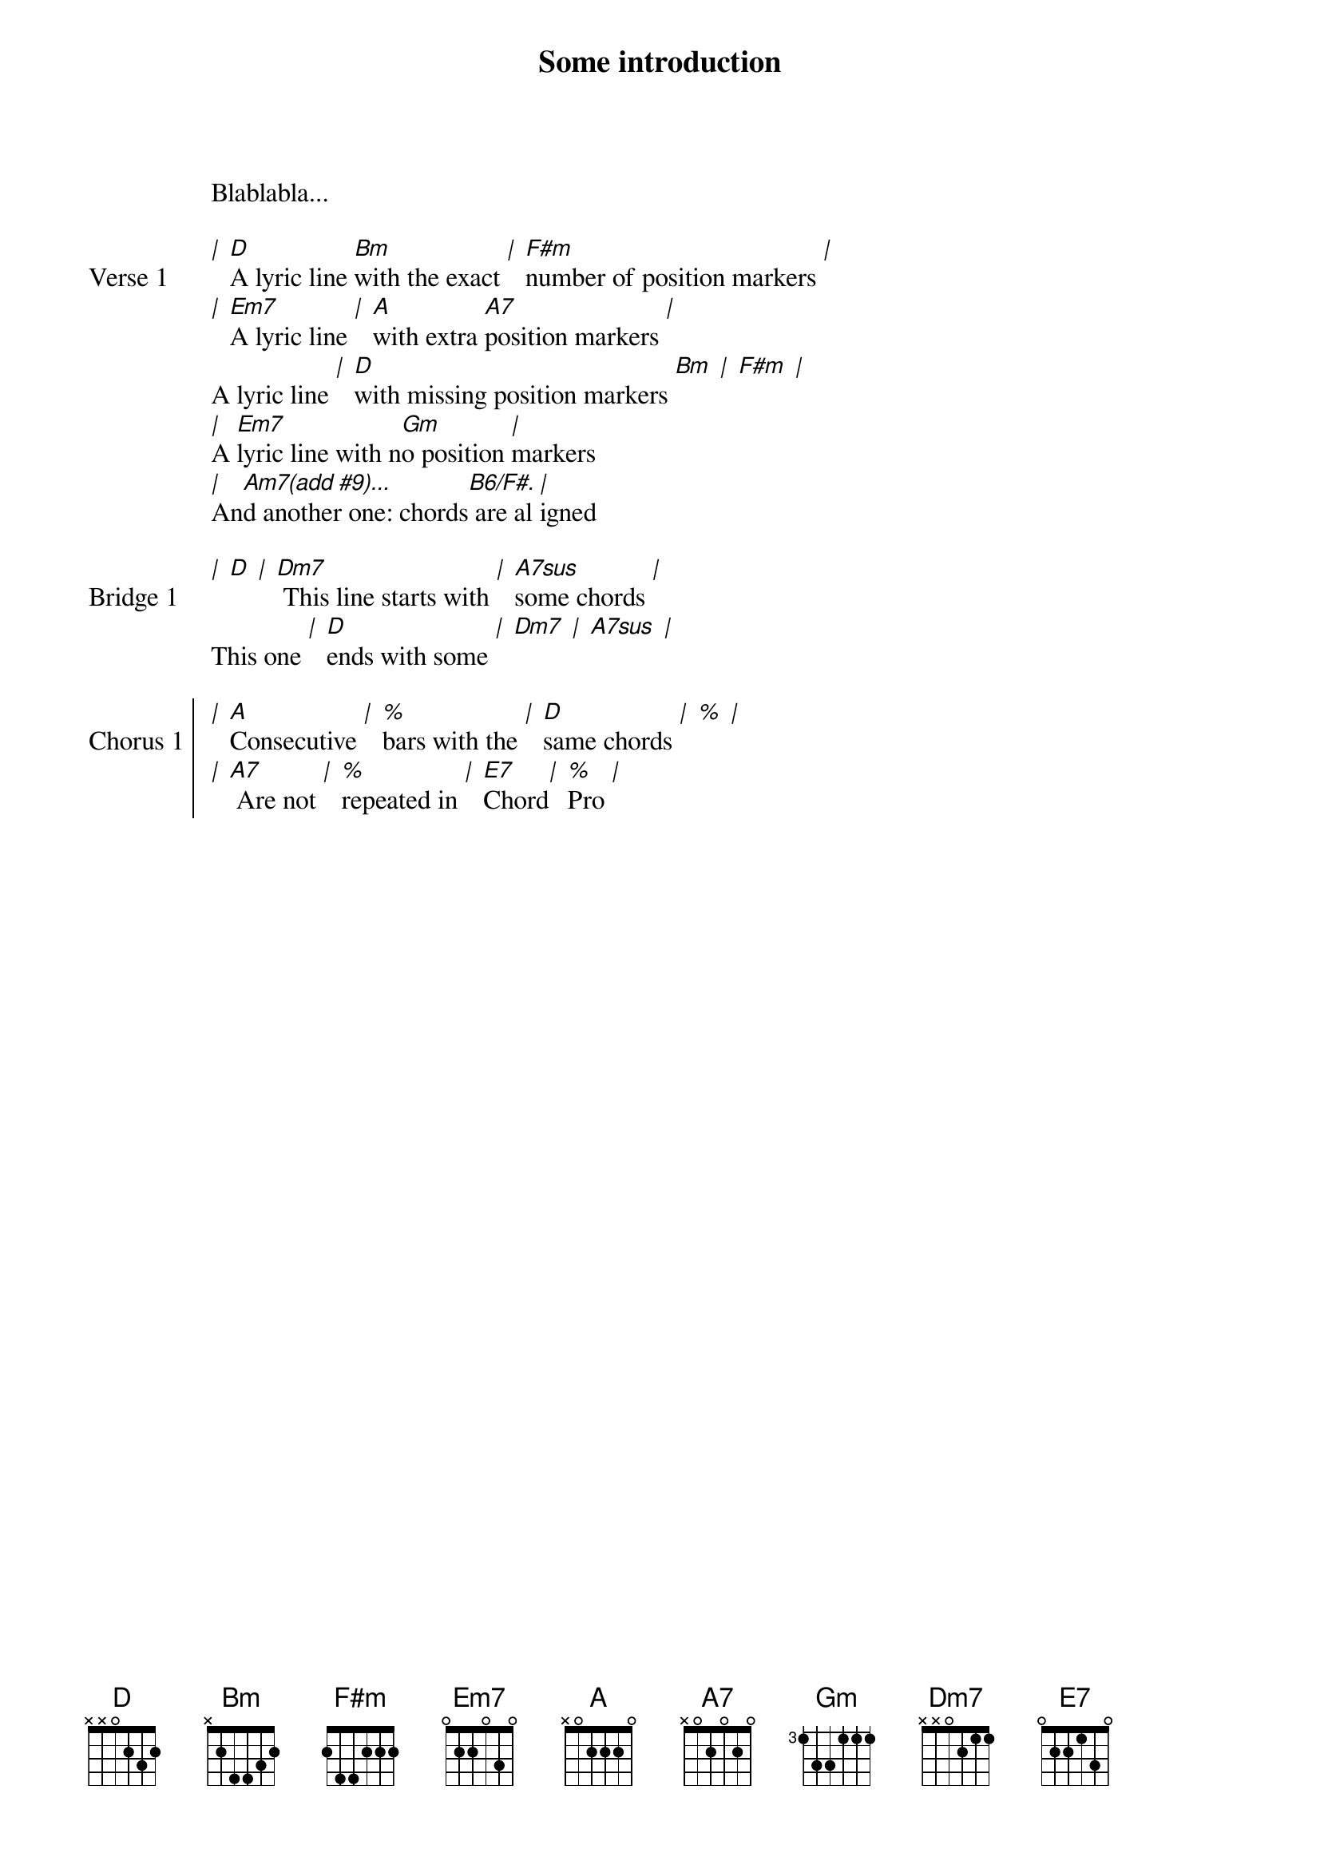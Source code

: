 Some introduction
Blablabla...

{start_of_verse: Verse 1}
[|] [D]A lyric line [Bm]with the exact [|] [F#m]number of position markers [|]
[|] [Em7]A lyric line [|] [A]with extra [A7]position markers [|]
A lyric line [|] [D]with missing position markers [Bm] [|] [F#m] [|]
[|]A [Em7]lyric line with n[Gm]o position [|]markers
[|]An[Am7(add #9)...]d another one: chords[B6/F#.] are al[|]igned
{end_of_verse}

{start_of_bridge: Bridge 1}
[|] [D] [|] [Dm7] This line starts with [|] [A7sus]some chords [|]
This one [|] [D]ends with some [|] [Dm7] [|] [A7sus] [|]
{end_of_bridge}

{start_of_chorus: Chorus 1}
[|] [A]Consecutive [|] [%]bars with the [|] [D]same chords [|] [%] [|]
[|] [A7] Are not [|] [%]repeated in [|] [E7]Chord[|] [%]Pro [|]
{end_of_chorus}